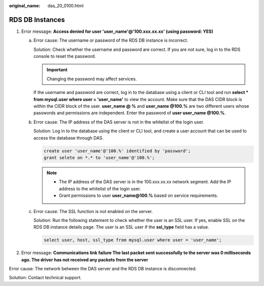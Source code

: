 :original_name: das_20_0100.html

.. _das_20_0100:

RDS DB Instances
================

#. Error message: **Access denied for user 'user_name'@'100.xxx.xx.xx' (using password: YES)**

   a. Error cause: The username or password of the RDS DB instance is incorrect.

      Solution: Check whether the username and password are correct. If you are not sure, log in to the RDS console to reset the password.

      .. important::

         Changing the password may affect services.

      If the username and password are correct, log in to the database using a client or CLI tool and run **select \* from mysql.user where user = 'user_name'** to view the account. Make sure that the DAS CIDR block is within the CIDR block of the user. **user_name @ %** and **user_name @100.%** are two different users whose passwords and permissions are independent. Enter the password of **user user_name @100.%**.

   b. Error cause: The IP address of the DAS server is not in the whitelist of the login user.

      Solution: Log in to the database using the client or CLI tool, and create a user account that can be used to access the database through DAS.

      .. code-block::

         create user 'user_name'@'100.%' identified by 'password';
         grant selete on *.* to 'user_name'@'100.%';

      .. note::

         -  The IP address of the DAS server is in the 100.xxx.xx.xx network segment. Add the IP address to the whitelist of the login user.
         -  Grant permissions to user **user_name@100.%** based on service requirements.

   c. Error cause: The SSL function is not enabled on the server.

      Solution: Run the following statement to check whether the user is an SSL user. If yes, enable SSL on the RDS DB instance details page. The user is an SSL user if the **ssl_type** field has a value.

      .. code-block::

         select user, host, ssl_type from mysql.user where user = 'user_name';

2. Error message: **Communications link failure The last packet sent successfully to the server was 0 milliseconds ago. The driver has not received any packets from the server**

Error cause: The network between the DAS server and the RDS DB instance is disconnected.

Solution: Contact technical support.
